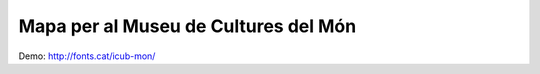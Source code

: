 Mapa per al Museu de Cultures del Món
=====================================

Demo: http://fonts.cat/icub-mon/

